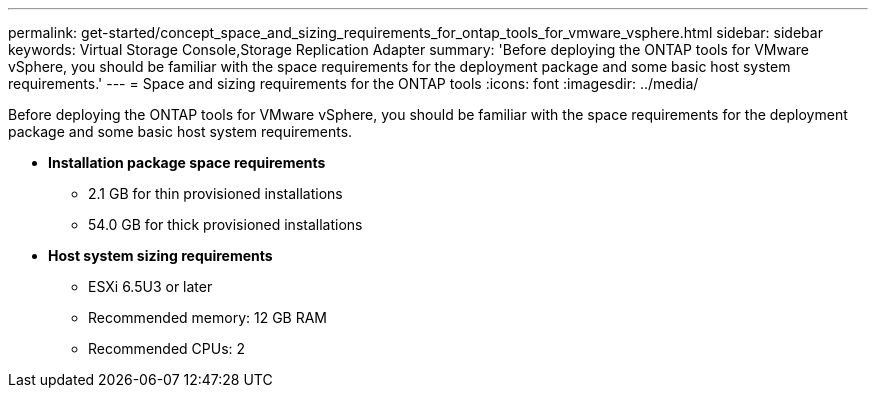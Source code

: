---
permalink: get-started/concept_space_and_sizing_requirements_for_ontap_tools_for_vmware_vsphere.html
sidebar: sidebar
keywords: Virtual Storage Console,Storage Replication Adapter
summary: 'Before deploying the ONTAP tools for VMware vSphere, you should be familiar with the space requirements for the deployment package and some basic host system requirements.'
---
= Space and sizing requirements for the ONTAP tools
:icons: font
:imagesdir: ../media/

[.lead]
Before deploying the ONTAP tools for VMware vSphere, you should be familiar with the space requirements for the deployment package and some basic host system requirements.

* *Installation package space requirements*
 ** 2.1 GB for thin provisioned installations
 ** 54.0 GB for thick provisioned installations
* *Host system sizing requirements*
 ** ESXi 6.5U3 or later
 ** Recommended memory: 12 GB RAM
 ** Recommended CPUs: 2
